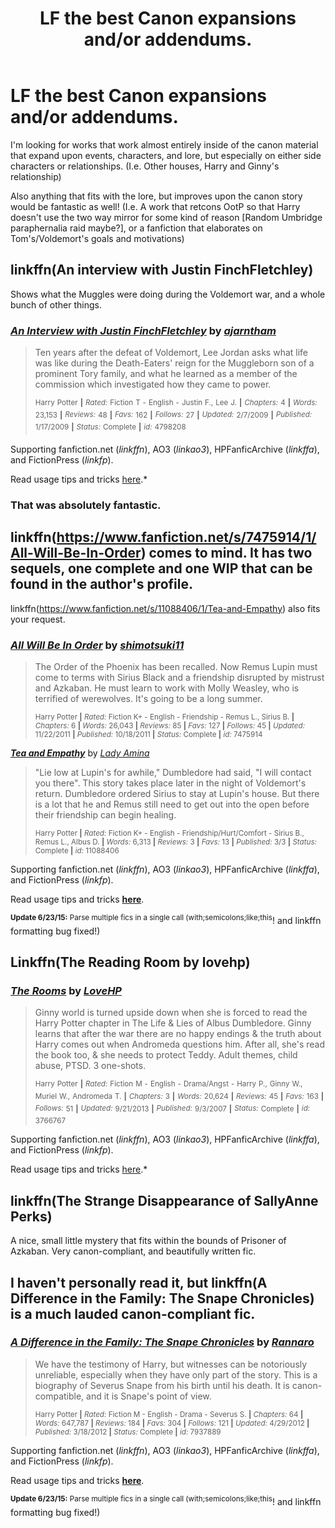 #+TITLE: LF the best Canon expansions and/or addendums.

* LF the best Canon expansions and/or addendums.
:PROPERTIES:
:Author: BrinkBreaker
:Score: 7
:DateUnix: 1435036478.0
:DateShort: 2015-Jun-23
:FlairText: Request
:END:
I'm looking for works that work almost entirely inside of the canon material that expand upon events, characters, and lore, but especially on either side characters or relationships. (I.e. Other houses, Harry and Ginny's relationship)

Also anything that fits with the lore, but improves upon the canon story would be fantastic as well! (I.e. A work that retcons OotP so that Harry doesn't use the two way mirror for some kind of reason [Random Umbridge paraphernalia raid maybe?], or a fanfiction that elaborates on Tom's/Voldemort's goals and motivations)


** linkffn(An interview with Justin FinchFletchley)

Shows what the Muggles were doing during the Voldemort war, and a whole bunch of other things.
:PROPERTIES:
:Author: PsychoGeek
:Score: 7
:DateUnix: 1435039991.0
:DateShort: 2015-Jun-23
:END:

*** [[https://www.fanfiction.net/s/4798208/1/An-Interview-with-Justin-FinchFletchley][*/An Interview with Justin FinchFletchley/*]] by [[https://www.fanfiction.net/u/765250/ajarntham][/ajarntham/]]

#+begin_quote
  Ten years after the defeat of Voldemort, Lee Jordan asks what life was like during the Death-Eaters' reign for the Muggleborn son of a prominent Tory family, and what he learned as a member of the commission which investigated how they came to power.

  ^{Harry} ^{Potter} ^{*|*} /^{Rated:}/ ^{Fiction} ^{T} ^{-} ^{English} ^{-} ^{Justin} ^{F.,} ^{Lee} ^{J.} ^{*|*} /^{Chapters:}/ ^{4} ^{*|*} /^{Words:}/ ^{23,153} ^{*|*} /^{Reviews:}/ ^{48} ^{*|*} /^{Favs:}/ ^{162} ^{*|*} /^{Follows:}/ ^{27} ^{*|*} /^{Updated:}/ ^{2/7/2009} ^{*|*} /^{Published:}/ ^{1/17/2009} ^{*|*} /^{Status:}/ ^{Complete} ^{*|*} /^{id:}/ ^{4798208}
#+end_quote

Supporting fanfiction.net (/linkffn/), AO3 (/linkao3/), HPFanficArchive (/linkffa/), and FictionPress (/linkfp/).

Read usage tips and tricks [[https://github.com/tusing/reddit-ffn-bot/blob/master/README.md][here]].*
:PROPERTIES:
:Author: FanfictionBot
:Score: 3
:DateUnix: 1435040324.0
:DateShort: 2015-Jun-23
:END:


*** That was absolutely fantastic.
:PROPERTIES:
:Author: SillyPseudonym
:Score: 1
:DateUnix: 1435545694.0
:DateShort: 2015-Jun-29
:END:


** linkffn([[https://www.fanfiction.net/s/7475914/1/All-Will-Be-In-Order]]) comes to mind. It has two sequels, one complete and one WIP that can be found in the author's profile.

linkffn([[https://www.fanfiction.net/s/11088406/1/Tea-and-Empathy]]) also fits your request.
:PROPERTIES:
:Author: LittleMissPeachy6
:Score: 3
:DateUnix: 1435115574.0
:DateShort: 2015-Jun-24
:END:

*** [[https://www.fanfiction.net/s/7475914/1/All-Will-Be-In-Order][*/All Will Be In Order/*]] by [[https://www.fanfiction.net/u/1239551/shimotsuki11][/shimotsuki11/]]

#+begin_quote
  The Order of the Phoenix has been recalled. Now Remus Lupin must come to terms with Sirius Black and a friendship disrupted by mistrust and Azkaban. He must learn to work with Molly Weasley, who is terrified of werewolves. It's going to be a long summer.

  ^{Harry Potter *|* /Rated:/ Fiction K+ - English - Friendship - Remus L., Sirius B. *|* /Chapters:/ 6 *|* /Words:/ 26,043 *|* /Reviews:/ 85 *|* /Favs:/ 127 *|* /Follows:/ 45 *|* /Updated:/ 11/22/2011 *|* /Published:/ 10/18/2011 *|* /Status:/ Complete *|* /id:/ 7475914}
#+end_quote

[[https://www.fanfiction.net/s/11088406/1/Tea-and-Empathy][*/Tea and Empathy/*]] by [[https://www.fanfiction.net/u/6577744/Lady-Amina][/Lady Amina/]]

#+begin_quote
  "Lie low at Lupin's for awhile," Dumbledore had said, "I will contact you there". This story takes place later in the night of Voldemort's return. Dumbledore ordered Sirius to stay at Lupin's house. But there is a lot that he and Remus still need to get out into the open before their friendship can begin healing.

  ^{Harry Potter *|* /Rated:/ Fiction K+ - English - Friendship/Hurt/Comfort - Sirius B., Remus L., Albus D. *|* /Words:/ 6,313 *|* /Reviews:/ 3 *|* /Favs:/ 13 *|* /Published:/ 3/3 *|* /Status:/ Complete *|* /id:/ 11088406}
#+end_quote

Supporting fanfiction.net (/linkffn/), AO3 (/linkao3/), HPFanficArchive (/linkffa/), and FictionPress (/linkfp/).

Read usage tips and tricks [[https://github.com/tusing/reddit-ffn-bot/blob/master/README.md][*here*]].

^{*Update 6/23/15:* Parse multiple fics in a single call (with;semicolons;like;this}! and linkffn formatting bug fixed!)
:PROPERTIES:
:Author: FanfictionBot
:Score: 1
:DateUnix: 1435115700.0
:DateShort: 2015-Jun-24
:END:


** Linkffn(The Reading Room by lovehp)
:PROPERTIES:
:Author: ello_arry
:Score: 2
:DateUnix: 1435063209.0
:DateShort: 2015-Jun-23
:END:

*** [[https://www.fanfiction.net/s/3766767/1/The-Rooms][*/The Rooms/*]] by [[https://www.fanfiction.net/u/245967/LoveHP][/LoveHP/]]

#+begin_quote
  Ginny world is turned upside down when she is forced to read the Harry Potter chapter in The Life & Lies of Albus Dumbledore. Ginny learns that after the war there are no happy endings & the truth about Harry comes out when Andromeda questions him. After all, she's read the book too, & she needs to protect Teddy. Adult themes, child abuse, PTSD. 3 one-shots.

  ^{Harry} ^{Potter} ^{*|*} /^{Rated:}/ ^{Fiction} ^{M} ^{-} ^{English} ^{-} ^{Drama/Angst} ^{-} ^{Harry} ^{P.,} ^{Ginny} ^{W.,} ^{Muriel} ^{W.,} ^{Andromeda} ^{T.} ^{*|*} /^{Chapters:}/ ^{3} ^{*|*} /^{Words:}/ ^{20,624} ^{*|*} /^{Reviews:}/ ^{45} ^{*|*} /^{Favs:}/ ^{163} ^{*|*} /^{Follows:}/ ^{51} ^{*|*} /^{Updated:}/ ^{9/21/2013} ^{*|*} /^{Published:}/ ^{9/3/2007} ^{*|*} /^{Status:}/ ^{Complete} ^{*|*} /^{id:}/ ^{3766767}
#+end_quote

Supporting fanfiction.net (/linkffn/), AO3 (/linkao3/), HPFanficArchive (/linkffa/), and FictionPress (/linkfp/).

Read usage tips and tricks [[https://github.com/tusing/reddit-ffn-bot/blob/master/README.md][here]].*
:PROPERTIES:
:Author: FanfictionBot
:Score: 1
:DateUnix: 1435063431.0
:DateShort: 2015-Jun-23
:END:


** linkffn(The Strange Disappearance of SallyAnne Perks)

A nice, small little mystery that fits within the bounds of Prisoner of Azkaban. Very canon-compliant, and beautifully written fic.
:PROPERTIES:
:Score: 2
:DateUnix: 1435291962.0
:DateShort: 2015-Jun-26
:END:


** I haven't personally read it, but linkffn(A Difference in the Family: The Snape Chronicles) is a much lauded canon-compliant fic.
:PROPERTIES:
:Author: Langlie
:Score: 4
:DateUnix: 1435135869.0
:DateShort: 2015-Jun-24
:END:

*** [[https://www.fanfiction.net/s/7937889/1/A-Difference-in-the-Family-The-Snape-Chronicles][*/A Difference in the Family: The Snape Chronicles/*]] by [[https://www.fanfiction.net/u/3824385/Rannaro][/Rannaro/]]

#+begin_quote
  We have the testimony of Harry, but witnesses can be notoriously unreliable, especially when they have only part of the story. This is a biography of Severus Snape from his birth until his death. It is canon-compatible, and it is Snape's point of view.

  ^{Harry Potter *|* /Rated:/ Fiction M - English - Drama - Severus S. *|* /Chapters:/ 64 *|* /Words:/ 647,787 *|* /Reviews:/ 184 *|* /Favs:/ 304 *|* /Follows:/ 121 *|* /Updated:/ 4/29/2012 *|* /Published:/ 3/18/2012 *|* /Status:/ Complete *|* /id:/ 7937889}
#+end_quote

Supporting fanfiction.net (/linkffn/), AO3 (/linkao3/), HPFanficArchive (/linkffa/), and FictionPress (/linkfp/).

Read usage tips and tricks [[https://github.com/tusing/reddit-ffn-bot/blob/master/README.md][*here*]].

^{*Update 6/23/15:* Parse multiple fics in a single call (with;semicolons;like;this}! and linkffn formatting bug fixed!)
:PROPERTIES:
:Author: FanfictionBot
:Score: 3
:DateUnix: 1435136268.0
:DateShort: 2015-Jun-24
:END:
